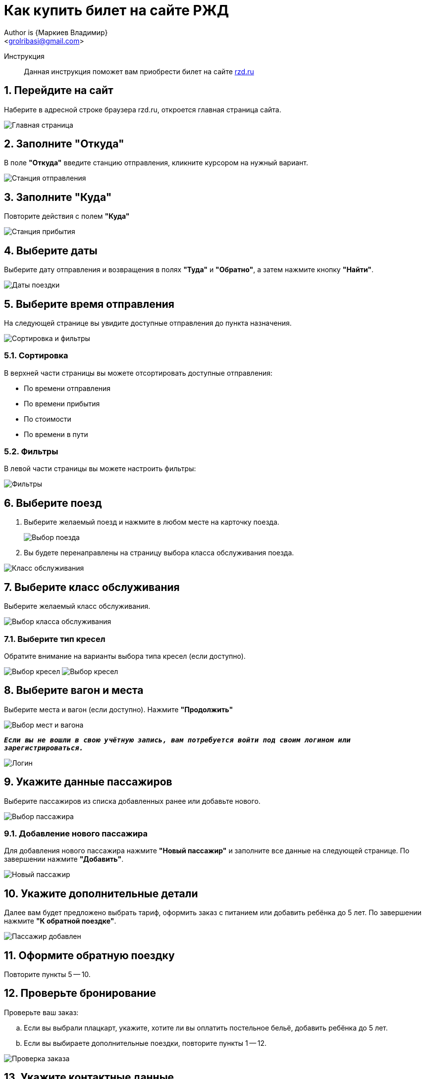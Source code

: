 = Как купить билет на сайте РЖД
Author is {Маркиев Владимир}
:Email: <grolribasi@gmail.com>
:hide-uri-scheme:
:imagesdir: img
:important-caption: :warning:
:source-highlighter: rouge
:sectnums:


Инструкция:: Данная инструкция поможет вам приобрести билет на сайте https://rzd.ru

== Перейдите на сайт
Наберите в адресной строке браузера rzd.ru, откроется главная страница сайта.

image::1.png[Главная страница]

== Заполните "Откуда"
В поле *"Откуда"* введите станцию отправления, кликните курсором на нужный вариант.

image::2.png[Станция отправления]

== Заполните "Куда"
Повторите действия с полем *"Куда"*

image::3.png[Станция прибытия]

== Выберите даты
Выберите дату отправления и возвращения в полях *"Туда"* и *"Обратно"*, а затем нажмите кнопку *"Найти"*.

image::5.png[Даты поездки]

== Выберите время отправления
На следующей странице вы увидите доступные отправления до пункта назначения.

image::4.png[Сортировка и фильтры]

=== Сортировка
В верхней части страницы вы можете отсортировать доступные отправления:

* По времени отправления
* По времени прибытия
* По стоимости
* По времени в пути

=== Фильтры
В левой части страницы вы можете настроить фильтры:

image::6.png[Фильтры]

== Выберите поезд
. Выберите желаемый поезд и нажмите в любом месте на карточку поезда.
+
--
image::7.png[Выбор поезда]
--
+
. Вы будете перенаправлены на страницу выбора класса обслуживания поезда.

image::8.png[Класс обслуживания]

== Выберите класс обслуживания
Выберите желаемый класс обслуживания.

image::9.png[Выбор класса обслуживания]

=== Выберите тип кресел
Обратите внимание на варианты выбора типа кресел (если доступно).

image:9.1.png[Выбор кресел] 
image:9.2.png[Выбор кресел]

== Выберите вагон и места
Выберите места и вагон (если доступно). Нажмите *"Продолжить"*

image::10.png[Выбор мест и вагона]

`*_Если вы не вошли в свою учётную запись, вам потребуется войти под своим логином или зарегистрироваться._*`

image::11.png[Логин]

== Укажите данные пассажиров
Выберите пассажиров из списка добавленных ранее или добавьте нового.

image::12.png[Выбор пассажира]

=== Добавление нового пассажира
Для добавления нового пассажира нажмите *"Новый пассажир"* и заполните все данные на следующей странице. По завершении нажмите *"Добавить"*.

image::12.1.png[Новый пассажир]

== Укажите дополнительные детали
Далее вам будет предложено выбрать тариф, оформить заказ с питанием или добавить ребёнка до 5 лет. По завершении нажмите *"К обратной поездке"*.

image::13.png[Пассажир добавлен]

== Оформите обратную поездку
Повторите пункты 5 -- 10.

== Проверьте бронирование
Проверьте ваш заказ:

[loweralpha]
. Если вы выбрали плацкарт, укажите, хотите ли вы оплатить постельное бельё, добавить ребёнка до 5 лет.
. Если вы выбираете дополнительные поездки, повторите пункты 1 -- 12.

image::14.png[Проверка заказа]

== Укажите контактные данные
Если всё верно, нажмите *"Оформить заказ"*. Вас попросят указать контактные данные.

image::15.png[Контактные данные]

== Проверьте билеты
Ещё раз проверьте билеты, ознакомьтесь с дополнительной информацией на странице.

IMPORTANT: Вы должны успеть оплатить заказ в отведённое время. 
В противном случае бронь мест будет отменена.

image::16.png[Конечная проверка]

== Поставьте галочки
Ознакомьтесь с офертой, подтвердите согласие третьих лиц, нажмите *"Оплатить"*.

image::17.png[Проверка, согласие]

== Оплатите билеты
Вы будете перенаправлены на страницу оплаты. Оплатите ваш заказ.

image::18.png[Оплата]

== Скачайте и распечатайте билеты
После оплаты вы будете перенаправлены на страницу с вашими билетами. Копии билетов будут также отправлены на вашу электронную почту.

== Или отмените бронирование
Если планы изменились, то вы всегда можете отменить бронирование, нажав *"Отменить бронирование"*.

image::19.png[Отмена]
